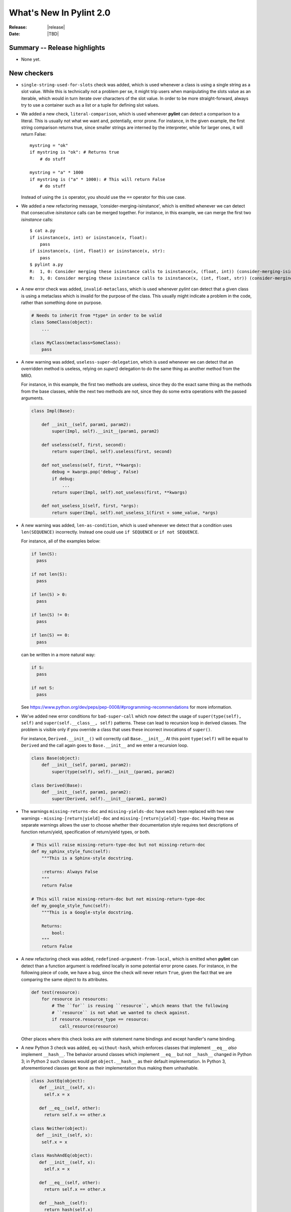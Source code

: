 **************************
  What's New In Pylint 2.0
**************************

:Release: |release|
:Date: |TBD|


Summary -- Release highlights
=============================

* None yet.


New checkers
============

* ``single-string-used-for-slots`` check was added, which is used
  whenever a class is using a single string as a slot value. While this
  is technically not a problem per se, it might trip users when manipulating
  the slots value as an iterable, which would in turn iterate over characters
  of the slot value. In order to be more straight-forward, always try to use
  a container such as a list or a tuple for defining slot values.

* We added a new check, ``literal-comparison``, which is used
  whenever **pylint** can detect a comparison to a literal. This is usually
  not what we want and, potentially, error prone. For instance, in the given example,
  the first string comparison returns true, since smaller strings are interned
  by the interpreter, while for larger ones, it will return False::

       mystring = "ok"
       if mystring is "ok": # Returns true
           # do stuff

       mystring = "a" * 1000
       if mystring is ("a" * 1000): # This will return False
           # do stuff

  Instead of using the ``is`` operator, you should use the ``==`` operator for
  this use case.


* We added a new refactoring message, 'consider-merging-isinstance', which is
  emitted whenever we can detect that consecutive *isinstance* calls can be merged
  together.
  For instance, in this example, we can merge the first two *isinstance* calls::

      $ cat a.py
      if isinstance(x, int) or isinstance(x, float):
          pass
      if isinstance(x, (int, float)) or isinstance(x, str):
          pass
      $ pylint a.py
      R:  1, 0: Consider merging these isinstance calls to isinstance(x, (float, int)) (consider-merging-isinstance)
      R:  3, 0: Consider merging these isinstance calls to isinstance(x, (int, float, str)) (consider-merging-isinstance)

* A new error check was added, ``invalid-metaclass``, which is used whenever *pylint*
  can detect that a given class is using a metaclass which is invalid for the purpose
  of the class. This usually might indicate a problem in the code, rather than
  something done on purpose.

  .. code-block:: python

       # Needs to inherit from *type* in order to be valid
       class SomeClass(object):
           ...

       class MyClass(metaclass=SomeClass):
           pass

* A new warning was added, ``useless-super-delegation``, which is used whenever
  we can detect that an overridden method is useless, relying on *super()* delegation
  to do the same thing as another method from the MRO.

  For instance, in this example, the first two methods are useless, since they
  do the exact same thing as the methods from the base classes, while the next
  two methods are not, since they do some extra operations with the passed
  arguments.

  .. code-block:: python

      class Impl(Base):

          def __init__(self, param1, param2):
              super(Impl, self).__init__(param1, param2)
     
          def useless(self, first, second):
              return super(Impl, self).useless(first, second)

          def not_useless(self, first, **kwargs):
              debug = kwargs.pop('debug', False)
              if debug:
                  ...
              return super(Impl, self).not_useless(first, **kwargs)

          def not_useless_1(self, first, *args):
              return super(Impl, self).not_useless_1(first + some_value, *args)

* A new warning was added, ``len-as-condition``, which is used whenever
  we detect that a condition uses ``len(SEQUENCE)`` incorrectly. Instead
  one could use ``if SEQUENCE`` or ``if not SEQUENCE``.

  For instance, all of the examples below:

  .. code-block:: python

      if len(S):
        pass

      if not len(S):
        pass

      if len(S) > 0:
        pass

      if len(S) != 0:
        pass

      if len(S) == 0:
        pass

  can be written in a more natural way:

  .. code-block:: python

      if S:
        pass

      if not S:
        pass

  See https://www.python.org/dev/peps/pep-0008/#programming-recommendations
  for more information.

* We've added new error conditions for ``bad-super-call`` which now detect
  the usage of ``super(type(self), self)`` and ``super(self.__class__, self)``
  patterns. These can lead to recursion loop in derived classes. The problem
  is visible only if you override a class that uses these incorrect invocations
  of ``super()``.

  For instance, ``Derived.__init__()`` will correctly call ``Base.__init__``.
  At this point ``type(self)`` will be equal to ``Derived`` and the call again
  goes to ``Base.__init__`` and we enter a recursion loop.

  .. code-block:: python

      class Base(object):
          def __init__(self, param1, param2):
              super(type(self), self).__init__(param1, param2)

      class Derived(Base):
          def __init__(self, param1, param2):
              super(Derived, self).__init__(param1, param2)

* The warnings ``missing-returns-doc`` and ``missing-yields-doc`` have each
  been replaced with two new warnings - ``missing-[return|yield]-doc`` and
  ``missing-[return|yield]-type-doc``. Having these as separate warnings
  allows the user to choose whether their documentation style requires
  text descriptions of function return/yield, specification of return/yield
  types, or both.

  .. code-block:: python

      # This will raise missing-return-type-doc but not missing-return-doc
      def my_sphinx_style_func(self):
          """This is a Sphinx-style docstring.

          :returns: Always False
          """
          return False

      # This will raise missing-return-doc but not missing-return-type-doc
      def my_google_style_func(self):
          """This is a Google-style docstring.

          Returns:
              bool:
          """
          return False

* A new refactoring check was added, ``redefined-argument-from-local``, which is
  emitted when **pylint** can detect than a function argument is redefined locally
  in some potential error prone cases. For instance, in the following piece of code,
  we have a bug, since the check will never return ``True``, given the fact that we
  are comparing the same object to its attributes.

  .. code-block:: python

      def test(resource):
          for resource in resources:
              # The ``for`` is reusing ``resource``, which means that the following
              # ``resource`` is not what we wanted to check against.
              if resource.resource_type == resource:
                 call_resource(resource)

  Other places where this check looks are *with* statement name bindings and
  except handler's name binding.

* A new Python 3 check was added, ``eq-without-hash``, which enforces classes that implement
  ``__eq__`` *also* implement ``__hash__``.  The behavior around classes which implement ``__eq__``
  but not ``__hash__`` changed in Python 3; in Python 2 such classes would get ``object.__hash__``
  as their default implementation.  In Python 3, aforementioned classes get ``None`` as their
  implementation thus making them unhashable.

  .. code-block:: python

      class JustEq(object):
         def __init__(self, x):
           self.x = x

         def __eq__(self, other):
           return self.x == other.x

      class Neither(object):
        def __init__(self, x):
          self.x = x

      class HashAndEq(object):
         def __init__(self, x):
           self.x = x

         def __eq__(self, other):
           return self.x == other.x

         def __hash__(self):
           return hash(self.x)

      {Neither(1), Neither(2)}  # OK in Python 2 and Python 3
      {HashAndEq(1), HashAndEq(2)}  # OK in Python 2 and Python 3
      {JustEq(1), JustEq(2)}  # Works in Python 2, throws in Python 3


  In general, this is a poor practice which motivated the behavior change.

  .. code-block:: python

      as_set = {JustEq(1), JustEq(2)}
      print(JustEq(1) in as_set)  # prints False
      print(JustEq(1) in list(as_set))  # prints True


  In order to fix this error and avoid behavior differences between Python 2 and Python 3, classes
  should either explicitly set ``__hash__`` to ``None`` or implement a hashing function.

  .. code-block:: python

      class JustEq(object):
         def __init__(self, x):
           self.x = x

         def __eq__(self, other):
           return self.x == other.x

         __hash__ = None

      {JustEq(1), JustEq(2)}  # Now throws an exception in both Python 2 and Python 3.

* 3 new Python 3 checkers were added, ``div-method``, ``idiv-method`` and ``rdiv-method``.
  The magic methods ``__div__`` and ``__idiv__`` have been phased out in Python 3 in favor
  of ``__truediv__``.  Classes implementing ``__div__`` that still need to be used from Python
  2 code not using ``from __future__ import division`` should implement ``__truediv__`` and
  alias ``__div__`` to that implementation.

  .. code-block:: python

      from __future__ import division

      class DivisibleThing(object):
         def __init__(self, x):
           self.x = x

         def __truediv__(self, other):
           return DivisibleThing(self.x / other.x)

         __div__ = __truediv__

* A new Python 3 checker was added to warn about accessing the ``message`` attribute on
  Exceptions.  The message attribute was deprecated in Python 2.7 and was removed in Python 3.
  See https://www.python.org/dev/peps/pep-0352/#retracted-ideas for more information.

  .. code-block:: python

      try:
        raise Exception("Oh No!!")
      except Exception as e:
        print(e.message)

  Instead of relying on the ``message`` attribute, you should explicitly cast the exception to a
  string:

  .. code-block:: python

      try:
        raise Exception("Oh No!!")
      except Exception as e:
        print(str(e))


* A new Python 3 checker was added to warn about using ``encode`` or ``decode`` on strings
  with non-text codecs.  This check also checks calls to ``open`` with the keyword argument
  ``encoding``.  See https://docs.python.org/3/whatsnew/3.4.html#improvements-to-codec-handling
  for more information.

  .. code-block:: python

      'hello world'.encode('hex')

  Instead of using the ``encode`` method for non-text codecs use the ``codecs`` module.

  .. code-block:: python

      import codecs
      codecs.encode('hello world', 'hex')


* A new warning was added, ``overlapping-except``, which is emitted
  when an except handler treats two exceptions which are *overlapping*.
  This means that one exception is an ancestor of the other one or it is
  just an alias.

  For example, in Python 3.3+, IOError is an alias for OSError. In addition, socket.error is
  an alias for OSError. The intention is to find cases like the following:

  .. code-block:: python

      import socket
      try:
          pass
      except (ConnectionError, IOError, OSError, socket.error):
          pass

* A new Python 3 checker was added to warn about accessing ``sys.maxint``.  This attribute was
  removed in Python 3 in favor of ``sys.maxsize``.

  .. code-block:: python

      import sys
      print(sys.maxint)

  Instead of using ``sys.maxint``, use ``sys.maxsize``

  .. code-block:: python

      import sys
      print(sys.maxsize)

* A new Python 3 checker was added to warn about importing modules that have either moved or been
  removed from the standard library.

  One of the major undertakings with Python 3 was a reorganization of the standard library to
  remove old or supplanted modules and reorganize some of the existing modules.  As a result,
  roughly 100 modules that exist in Python 2 no longer exist in Python 3.  See
  https://www.python.org/dev/peps/pep-3108/ and https://www.python.org/dev/peps/pep-0004/ for more
  information.  For suggestions on hwo to handle this, see
  https://pythonhosted.org/six/#module-six.moves or http://python3porting.com/stdlib.html.

  .. code-block:: python

      from cStringIO import StringIO

  Instead of directly importing the deprecated module, either use ``six.moves`` or a conditional
  import.

  .. code-block:: python

      from six.moves import cStringIO as StringIO

      if sys.version_info[0] >= 3:
          from io import StringIO
      else:
          from cStringIO import StringIO

  This checker will assume any imports that happen within a conditional or a ``try/except`` block
  are valid.

* A new Python 3 checker was added to warn about accessing deprecated functions on the string
  module.  Python 3 removed functions that were duplicated from the builtin ``str`` class.  See
  https://docs.python.org/2/library/string.html#deprecated-string-functions for more information.

  .. code-block:: python

      import string
      print(string.upper('hello world!'))

  Instead of using ``string.upper``, call the ``upper`` method directly on the string object.

  .. code-block:: python

      "hello world!".upper()

Other Changes
=============

* ``arguments-differ`` check was rewritten to take in consideration
   keyword only parameters and variadics.

   Now it also complains about losing or adding capabilities to a method,
   by introducing positional or keyword variadics. For instance, *pylint*
   now complains about these cases::

       class Parent(object):

           def foo(self, first, second):
               ...

           def bar(self, **kwargs):
               ...

           def baz(self, *, first):
               ...

       class Child(Parent):

           # Why subclassing in the first place?
           def foo(self, *args, **kwargs):
               # mutate args or kwargs.
               super(Child, self).foo(*args, **kwargs)

           def bar(self, first=None, second=None, **kwargs):
               # The overridden method adds two new parameters,
               # which can also be passed as positional arguments,
               # breaking the contract of the parent's method.

           def baz(self, first):
               # Not keyword-only

* ``redefined-outer-name`` is now also emitted when a
  nested loop's target variable is the same as an outer loop.

  .. code-block:: python

      for i, j in [(1, 2), (3, 4)]:
          for j in range(i):
              print(j)

* relax character limit for method and function names that starts with ``_``.
  This will let people to use longer descriptive names for methods and
  functions with a shorter scope (considered as private). The same idea
  applies to variable names, only with an inverse rule: you want long
  descriptive names for variables with bigger scope, like globals.

* Add ``InvalidMessageError`` exception class and replace ``assert`` in
  pylint.utils with ``raise InvalidMessageError``.

* ``UnknownMessageError`` (formerly ``UnknownMessage``) and
  ``EmptyReportError`` (formerly ``EmptyReport``) are now provided by the new
  ``pylint.exceptions`` submodule instead of ``pylint.utils`` as before.

* We now support inline comments for comma separated values in the configurations

  For instance, you can now use the **#** sign for having comments inside
  comma separated values, as seen below::

      disable=no-member, # Don't care about it for now
              bad-indentation, # No need for this
              import-error

  Of course, interweaving comments with values is also working::

      disable=no-member,
              # Don't care about it for now
              bad-indentation # No need for this


  This works by setting the `inline comment prefixes`_ accordingly.

* Added epytext docstring support to the docparams extension.

* We added support for providing hints when not finding a missing member.

  For example, given the following code, it should be obvious that
  the programmer intended to use the ``mail`` attribute, rather than
  ``email``.

  .. code-block:: python

    class Contribution:
        def __init__(self, name, email, date):
            self.name = name
            self.mail = mail
            self.date = date

    for c in contributions:
        print(c.email) # Oups

  **pylint** will now warn that there is a chance of having a typo,
  suggesting new names that could be used instead.

  .. code-block:: sh

    $ pylint a.py
    E: 8,10: Instance of 'Contribution' has no 'email' member; maybe 'mail'?

  The behaviour is controlled through the ``--missing-member-hint`` option.
  Other options that come with this change are ``--missing-member-max-choices``
  for choosing the total number of choices that should be picked in this
  situation and ``--missing-member-hint-distance``, which specifies a metric
  for computing the distance between the names (this is based on Levenshtein
  distance, which means the lower the number, the more pickier the algorithm
  will be).

* ``PyLinter.should_analyze_file`` has a new parameter, ``is_argument``,
  which specifies if the given path is a **pylint** argument or not.

  ``should_analyze_file`` is called whenever **pylint** tries to determine
  if a file should be analyzed, defaulting to files with the ``.py``
  extension, but this function gets called only in the case where the said
  file is not passed as a command line argument to **pylint**. This usually
  means that pylint will analyze a file, even if that file has a different
  extension, as long as the file was explicitly passed at command line.
  Since ``should_analyze_file`` cannot be overridden to handle all the cases,
  the check for the provenience of files was moved into ``should_analyze_file``.
  This means we now can write something similar with this example, for ignoring
  every file respecting the desired property, disregarding the provenience of the
  file, being it a file passed as CLI argument or part of a package.

  .. code-block:: python

     from pylint.lint import Run, PyLinter

     class CustomPyLinter(PyLinter):

          def should_analyze_file(self, modname, path, is_argument=False):
              if respect_condition(path):
                  return False
              return super().should_analyze_file(modname, path, is_argument=is_argument)


     class CustomRun(Run):
          LinterClass = CustomPyLinter

     CustomRun(sys.argv[1:])


Bug fixes
=========

* Fix a false positive of 'redundant-returns-doc', occurred when the documented
  function was using *yield* instead of *return*.

* Fix a false positive of 'missing-param-doc' and 'missing-type-doc',
  occurred when a class docstring uses the 'For the parameters, see'
  magic string but the class ``__init__`` docstring does not, or vice versa.

* Added proper exception type inference for 'missing-raises-doc'. Now:

  .. code-block:: python

      def my_func():
          """"My function."""
          ex = ValueError('foo')
          raise ex

  will properly be flagged for missing documentation of
  ``:raises ValueError:`` instead of ``:raises ex:``, among other scenarios.

* Fix false positives of ``missing-[raises|params|type]-doc`` due to not
  recognizing valid keyword synonyms supported by Sphinx.

* More thorough validation in ``MessagesStore.register_messages()`` to detect
  conflicts between a new message and any existing message id, symbol,
  or ``old_names``.

* We now support having plugins that shares the same name and with each one
  providing options.

  A plugin can be logically split into multiple classes, each class providing
  certain capabilities, all of them being tied under the same name. But when
  two or more such classes are also adding options, then **pylint** crashed,
  since it already added the first encountered section. Now, these should
  work as expected.

  .. code-block:: python

     from pylint.checkers import BaseChecker


     class DummyPlugin1(BaseChecker):
         name = 'dummy_plugin'
         msgs = {'I9061': ('Dummy short desc 01', 'dummy-message-01', 'Dummy long desc')}
         options = (
             ('dummy_option_1', {
                 'type': 'string',
                 'metavar': '<string>',
                 'help': 'Dummy option 1',
             }),
         )


     class DummyPlugin2(BaseChecker):
         name = 'dummy_plugin'
         msgs = {'I9060': ('Dummy short desc 02', 'dummy-message-02', 'Dummy long desc')}
         options = (
             ('dummy_option_2', {
                 'type': 'string',
                 'metavar': '<string>',
                 'help': 'Dummy option 2',
             }),
         )


     def register(linter):
         linter.register_checker(DummyPlugin1(linter))
         linter.register_checker(DummyPlugin2(linter))



Removed Changes
===============

* ``pylint-gui`` was removed, because it was deemed unfit for being included
  in *pylint*. It had a couple of bugs and misfeatures, its usability was subpar
  and since its development was neglected, we decided it is best to move on without it.


* The HTML reporter was removed, including the ``--output-format=html`` option.
  It was lately a second class citizen in Pylint, being mostly neglected.
  Since we now have the JSON reporter, it can be used as a basis for building
  more prettier HTML reports than what Pylint can currently generate. This is
  part of the effort of removing cruft from Pylint, by removing less used
  features.

* The ``--files-output`` option was removed. While the same functionality cannot
  be easily replicated, the JSON reporter, for instance, can be used as a basis
  for generating the messages per each file.

* ``--required-attributes`` option was removed.

* ``--ignore-iface-methods`` option was removed.

* The ``--optimize-ast`` flag was removed.

  The option was initially added for handling pathological cases,
  such as joining too many strings using the addition operator, which
  was leading pylint to have a recursion error when trying to figure
  out what the string was. Unfortunately, we decided to ignore the
  issue, since the pathological case would have happen when the
  code was parsed by Python as well, without actually reaching the
  runtime step and as such, we decided to remove the error altogether.

* ``epylint.py_run``'s *script* parameter was removed.

  Now ``epylint.py_run`` is always using the underlying ``epylint.lint``
  method from the current interpreter. This avoids some issues when multiple
  instances of **pylint** are installed, which means that ``epylint.py_run``
  might have ran a different ``epylint`` script than what was intended.

.. _`inline comment prefixes`: https://docs.python.org/3/library/configparser.html#customizing-parser-behaviour
